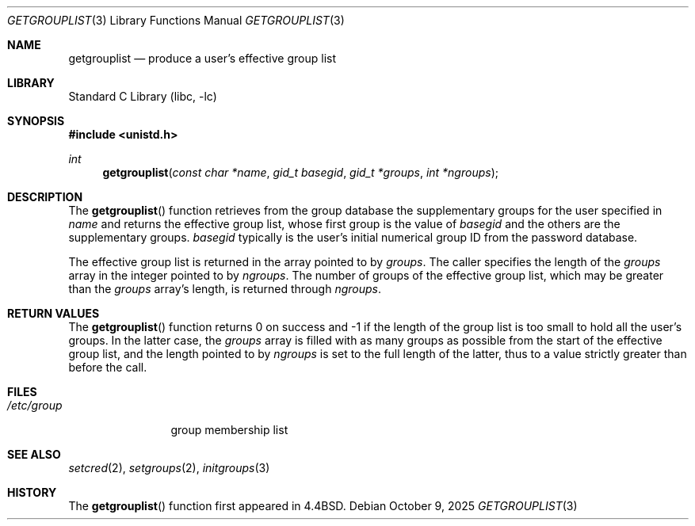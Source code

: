 .\"-
.\" SPDX-License-Identifier: BSD-3-Clause
.\"
.\" Copyright (c) 1991, 1993
.\"	The Regents of the University of California.  All rights reserved.
.\" Copyright (c) 2025 The FreeBSD Foundation
.\"
.\" Portions of this documentation were written by Olivier Certner
.\" <olce@FreeBSD.org> at Kumacom SARL under sponsorship from the FreeBSD
.\" Foundation.
.\"
.\" Redistribution and use in source and binary forms, with or without
.\" modification, are permitted provided that the following conditions
.\" are met:
.\" 1. Redistributions of source code must retain the above copyright
.\"    notice, this list of conditions and the following disclaimer.
.\" 2. Redistributions in binary form must reproduce the above copyright
.\"    notice, this list of conditions and the following disclaimer in the
.\"    documentation and/or other materials provided with the distribution.
.\" 3. Neither the name of the University nor the names of its contributors
.\"    may be used to endorse or promote products derived from this software
.\"    without specific prior written permission.
.\"
.\" THIS SOFTWARE IS PROVIDED BY THE REGENTS AND CONTRIBUTORS ``AS IS'' AND
.\" ANY EXPRESS OR IMPLIED WARRANTIES, INCLUDING, BUT NOT LIMITED TO, THE
.\" IMPLIED WARRANTIES OF MERCHANTABILITY AND FITNESS FOR A PARTICULAR PURPOSE
.\" ARE DISCLAIMED.  IN NO EVENT SHALL THE REGENTS OR CONTRIBUTORS BE LIABLE
.\" FOR ANY DIRECT, INDIRECT, INCIDENTAL, SPECIAL, EXEMPLARY, OR CONSEQUENTIAL
.\" DAMAGES (INCLUDING, BUT NOT LIMITED TO, PROCUREMENT OF SUBSTITUTE GOODS
.\" OR SERVICES; LOSS OF USE, DATA, OR PROFITS; OR BUSINESS INTERRUPTION)
.\" HOWEVER CAUSED AND ON ANY THEORY OF LIABILITY, WHETHER IN CONTRACT, STRICT
.\" LIABILITY, OR TORT (INCLUDING NEGLIGENCE OR OTHERWISE) ARISING IN ANY WAY
.\" OUT OF THE USE OF THIS SOFTWARE, EVEN IF ADVISED OF THE POSSIBILITY OF
.\" SUCH DAMAGE.
.\"
.Dd October 9, 2025
.Dt GETGROUPLIST 3
.Os
.Sh NAME
.Nm getgrouplist
.Nd produce a user's effective group list
.Sh LIBRARY
.Lb libc
.Sh SYNOPSIS
.In unistd.h
.Ft int
.Fn getgrouplist "const char *name" "gid_t basegid" "gid_t *groups" "int *ngroups"
.Sh DESCRIPTION
The
.Fn getgrouplist
function retrieves from the group database the supplementary groups for the user
specified in
.Fa name
and returns the effective group list, whose first group is the value of
.Fa basegid
and the others are the supplementary groups.
.Fa basegid
typically is the user's initial numerical group ID from the password database.
.Pp
The effective group list is returned in the array pointed to by
.Fa groups .
The caller specifies the length of the
.Fa groups
array in the integer pointed to by
.Fa ngroups .
The number of groups of the effective group list, which may be greater than the
.Fa groups
array's length, is returned through
.Fa ngroups .
.Sh RETURN VALUES
The
.Fn getgrouplist
function returns 0 on success and \-1 if the length of the group list is too
small to hold all the user's groups.
In the latter case, the
.Fa groups
array is filled with as many groups as possible from the start of the effective
group list, and the length pointed to by
.Fa ngroups
is set to the full length of the latter, thus to a value strictly greater than
before the call.
.Sh FILES
.Bl -tag -width /etc/group -compact
.It Pa /etc/group
group membership list
.El
.Sh SEE ALSO
.Xr setcred 2 ,
.Xr setgroups 2 ,
.Xr initgroups 3
.Sh HISTORY
The
.Fn getgrouplist
function first appeared in
.Bx 4.4 .
